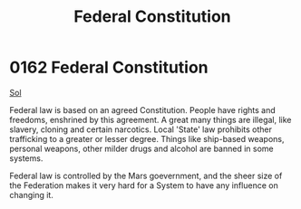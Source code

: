 :PROPERTIES:
:ID:       94090e41-40b4-4e40-9cb8-34c2fb2cce8f
:END:
#+title: Federal Constitution
#+filetags: :Federation:beacon:
* 0162 Federal Constitution
[[id:6ace5ab9-af2a-4ad7-bb52-6059c0d3ab4a][Sol]]  

Federal law is based on an agreed Constitution. People have rights and
freedoms, enshrined by this agreement. A great many things are
illegal, like slavery, cloning and certain narcotics. Local 'State'
law prohibits other trafficking to a greater or lesser degree. Things
like ship-based weapons, personal weapons, other milder drugs and
alcohol are banned in some systems.

Federal law is controlled by the Mars goevernment, and the sheer size
of the Federation makes it very hard for a System to have any
influence on changing it.

[[file:img/beacons/0162.png]]
